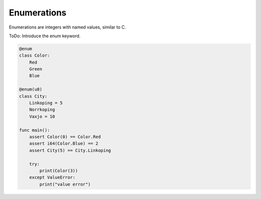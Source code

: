 Enumerations
------------

Enumerations are integers with named values, similar to C.

ToDo: Introduce the enum keyword.

.. code-block:: mys

   @enum
   class Color:
       Red
       Green
       Blue

   @enum(u8)
   class City:
       Linkoping = 5
       Norrkoping
       Vaxjo = 10

   func main():
       assert Color(0) == Color.Red
       assert i64(Color.Blue) == 2
       assert City(5) == City.Linkoping

       try:
           print(Color(3))
       except ValueError:
           print("value error")
